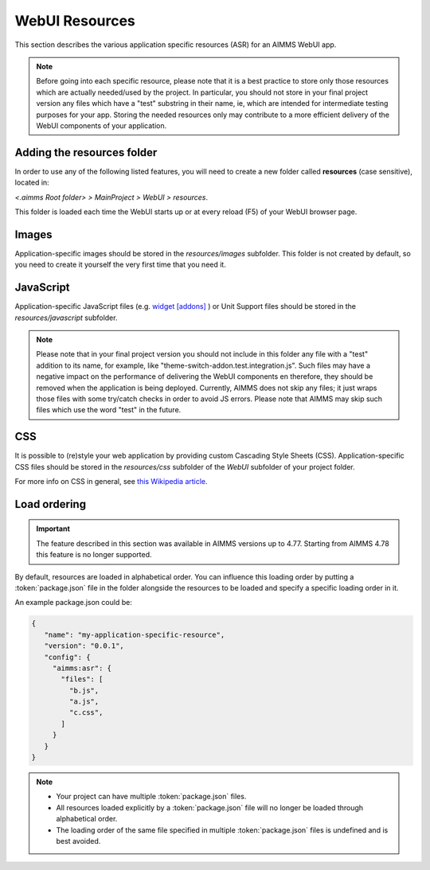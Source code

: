 WebUI Resources
================

This section describes the various application specific resources (ASR) for an AIMMS WebUI app. 

.. note:: Before going into each specific resource, please note that it is a best practice to store only those resources which are actually needed/used by the project. In particular, you should not store in your final project version any files which have a "test" substring in their name, ie, which are intended for intermediate testing purposes for your app. Storing the needed resources only may contribute to a more efficient delivery of the WebUI components of your application.  

Adding the **resources** folder
-------------------------------

In order to use any of the following listed features, you will need to create a new folder called **resources** (case sensitive), located in:

*<.aimms Root folder> > MainProject > WebUI > resources*. 

This folder is loaded each time the WebUI starts up or at every reload (F5) of your WebUI browser page.

.. image:: images/folderstructureresources.png
    :align: center

Images
------

Application-specific images should be stored in the *resources/images* subfolder. This folder is not created by default, so you need to create it yourself the very first time that you need it.

JavaScript
----------

Application-specific JavaScript files (e.g. `widget [addons] <own-widgets.html>`_ ) or Unit Support files should be stored in the *resources/javascript* subfolder.

.. note:: Please note that in your final project version you should not include in this folder any file with a "test" addition to its name, for example, like "theme-switch-addon.test.integration.js". Such files may have a negative impact on the performance of delivering the WebUI components en therefore, they should be removed when the application is being deployed. Currently, AIMMS does not skip any files; it just wraps those files with some try/catch checks in order to avoid JS errors. Please note that AIMMS may skip such files which use the word "test" in the future. 

CSS
---

It is possible to (re)style your web application by providing custom Cascading Style Sheets (CSS). Application-specific CSS files should be stored in the *resources/css* subfolder of the *WebUI* subfolder of your project folder. 

For more info on CSS in general, see `this Wikipedia article <https://en.wikipedia.org/wiki/Cascading_Style_Sheets>`_.

Load ordering
-------------

.. important:: The feature described in this section was available in AIMMS versions up to 4.77. Starting from AIMMS 4.78 this feature is no longer supported.

By default, resources are loaded in alphabetical order. You can influence this loading order by putting a :token:`package.json` file in the folder alongside the resources to be loaded and specify a specific loading order in it.

An example package.json could be:

.. code-block:: JSON

    {
       "name": "my-application-specific-resource",
       "version": "0.0.1",
       "config": {
         "aimms:asr": {
           "files": [
             "b.js",
             "a.js",
             "c.css",
           ]
         }
       }
    }

.. note::

    * Your project can have multiple :token:`package.json` files.
    * All resources loaded explicitly by a :token:`package.json` file will no longer be loaded through alphabetical order.
    * The loading order of the same file specified in multiple :token:`package.json` files is undefined and is best avoided.
